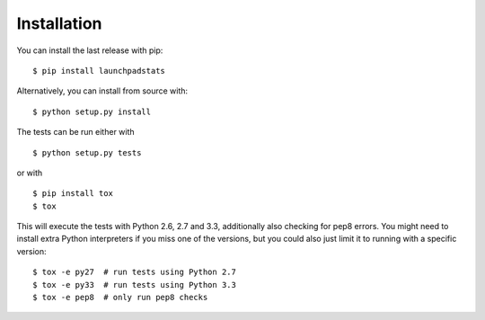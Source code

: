 Installation
============

You can install the last release with pip:

::

    $ pip install launchpadstats

Alternatively, you can install from source with:

::

    $ python setup.py install

The tests can be run either with

::

    $ python setup.py tests

or with

::

    $ pip install tox
    $ tox

This will execute the tests with Python 2.6, 2.7 and 3.3, additionally also
checking for pep8 errors. You might need to install extra Python interpreters
if you miss one of the versions, but you could also just limit it to running
with a specific version:

::

    $ tox -e py27  # run tests using Python 2.7
    $ tox -e py33  # run tests using Python 3.3
    $ tox -e pep8  # only run pep8 checks
